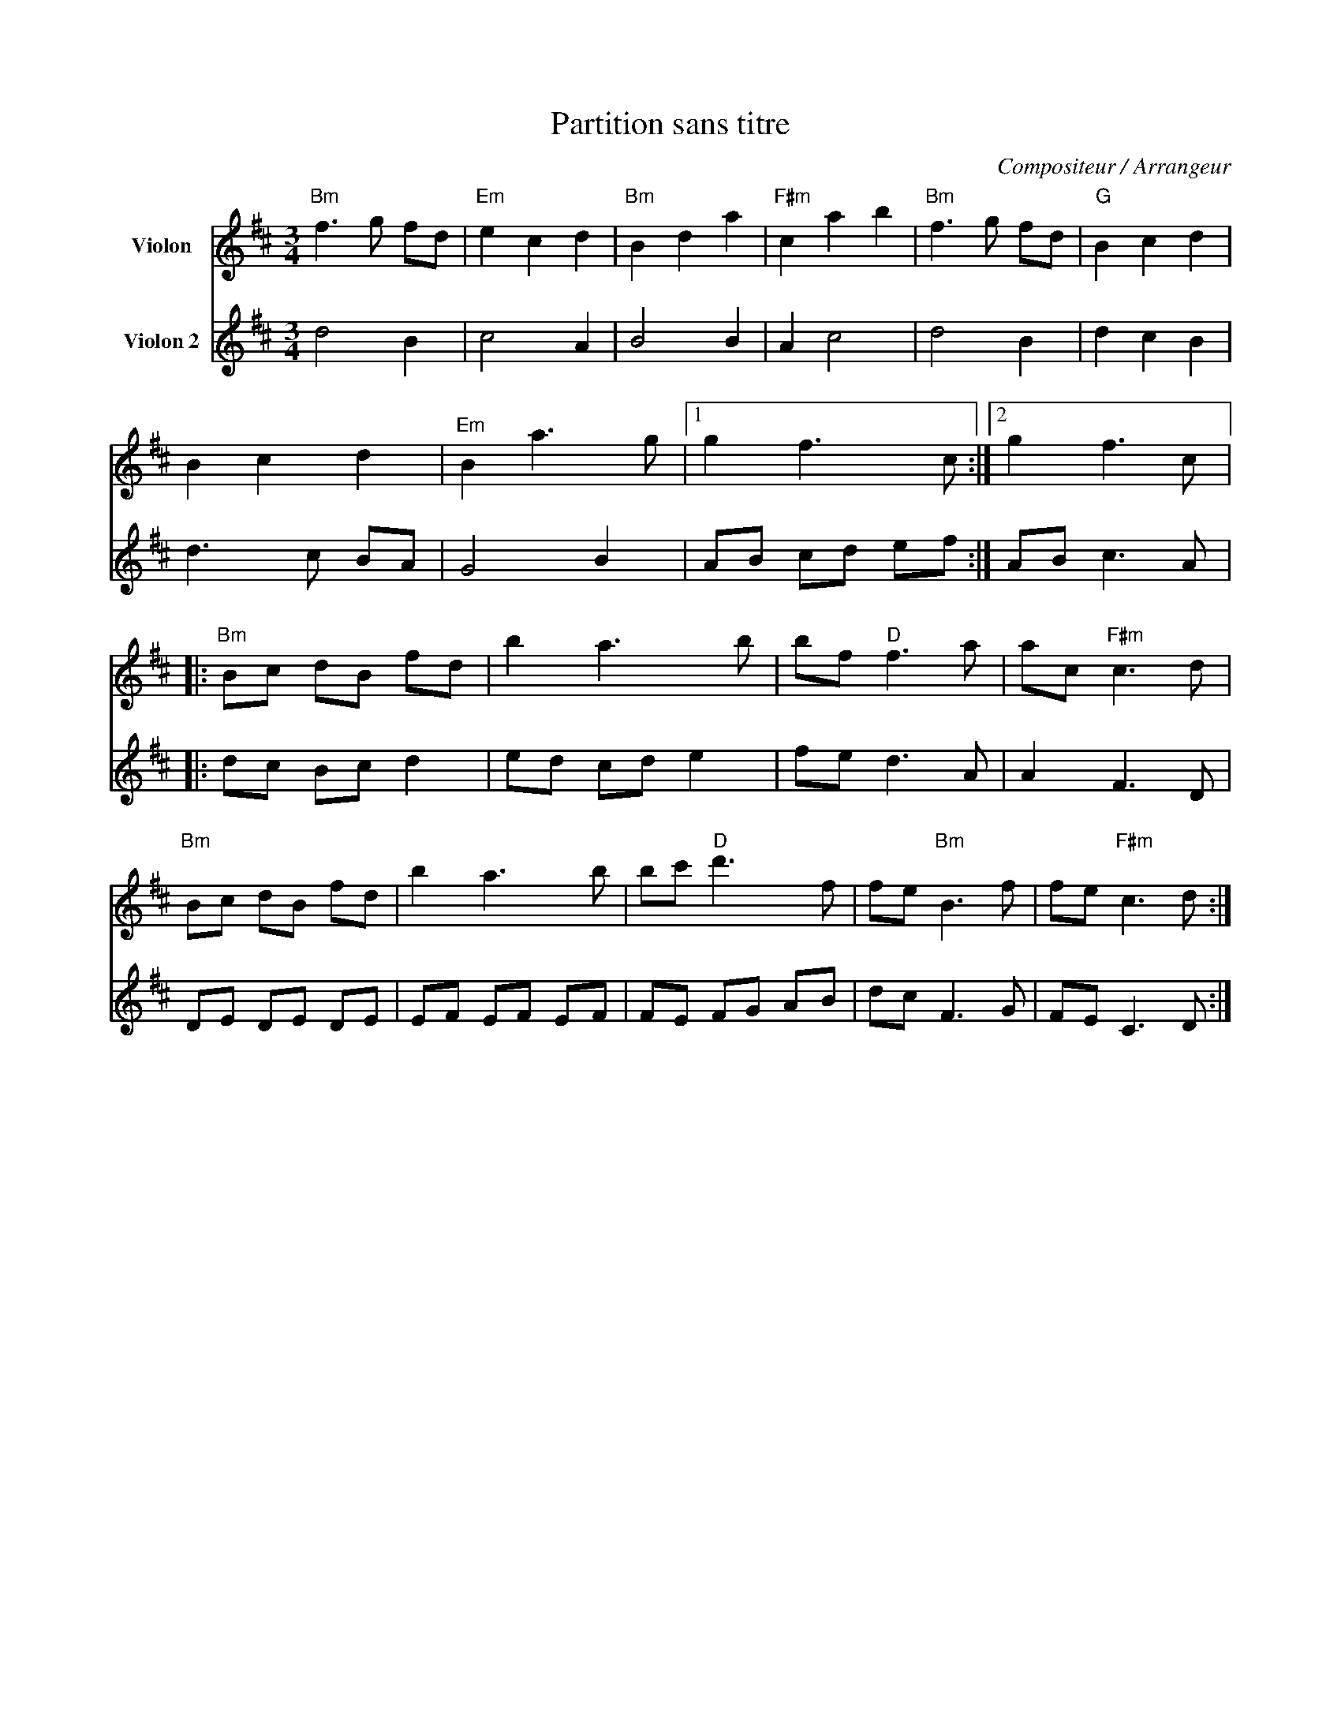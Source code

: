 X:1
T:Partition sans titre
C:Compositeur / Arrangeur
%%score 1 2
L:1/8
M:3/4
I:linebreak $
K:D
V:1 treble nm="Violon"
V:2 treble nm="Violon 2"
V:1
"Bm" f3 g fd |"Em" e2 c2 d2 |"Bm" B2 d2 a2 |"F#m" c2 a2 b2 |"Bm" f3 g fd |"G" B2 c2 d2 | B2 c2 d2 | %7
"Em" B2 a3 g |1 g2 f3 c :|2 g2 f3 c |:"Bm" Bc dB fd | b2 a3 b | bf"D" f3 a | ac"F#m" c3 d | %14
"Bm" Bc dB fd | b2 a3 b | bc'"D" d'3 f | fe"Bm" B3 f | fe"F#m" c3 d :| %19
V:2
 d4 B2 | c4 A2 | B4 B2 | A2 c4 | d4 B2 | d2 c2 B2 | d3 c BA | G4 B2 | AB cd ef :| AB c3 A |: %10
 dc Bc d2 | ed cd e2 | fe d3 A | A2 F3 D | DE DE DE | EF EF EF | FE FG AB | dc F3 G | FE C3 D :| %19
